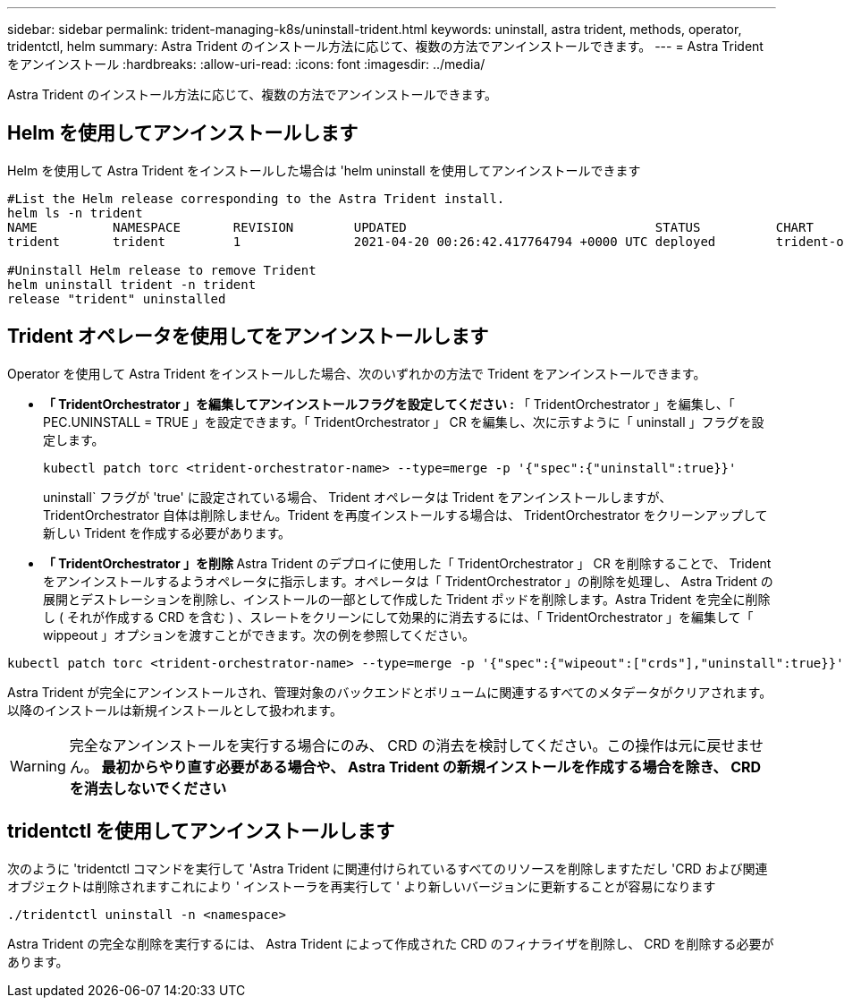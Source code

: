 ---
sidebar: sidebar 
permalink: trident-managing-k8s/uninstall-trident.html 
keywords: uninstall, astra trident, methods, operator, tridentctl, helm 
summary: Astra Trident のインストール方法に応じて、複数の方法でアンインストールできます。 
---
= Astra Trident をアンインストール
:hardbreaks:
:allow-uri-read: 
:icons: font
:imagesdir: ../media/


[role="lead"]
Astra Trident のインストール方法に応じて、複数の方法でアンインストールできます。



== Helm を使用してアンインストールします

Helm を使用して Astra Trident をインストールした場合は 'helm uninstall を使用してアンインストールできます

[listing]
----
#List the Helm release corresponding to the Astra Trident install.
helm ls -n trident
NAME          NAMESPACE       REVISION        UPDATED                                 STATUS          CHART                           APP VERSION
trident       trident         1               2021-04-20 00:26:42.417764794 +0000 UTC deployed        trident-operator-21.07.1        21.07.1

#Uninstall Helm release to remove Trident
helm uninstall trident -n trident
release "trident" uninstalled
----


== Trident オペレータを使用してをアンインストールします

Operator を使用して Astra Trident をインストールした場合、次のいずれかの方法で Trident をアンインストールできます。

* ** 「 TridentOrchestrator 」を編集してアンインストールフラグを設定してください :** 「 TridentOrchestrator 」を編集し、「 PEC.UNINSTALL = TRUE 」を設定できます。「 TridentOrchestrator 」 CR を編集し、次に示すように「 uninstall 」フラグを設定します。
+
[listing]
----
kubectl patch torc <trident-orchestrator-name> --type=merge -p '{"spec":{"uninstall":true}}'
----
+
uninstall` フラグが 'true' に設定されている場合、 Trident オペレータは Trident をアンインストールしますが、 TridentOrchestrator 自体は削除しません。Trident を再度インストールする場合は、 TridentOrchestrator をクリーンアップして新しい Trident を作成する必要があります。

* ** 「 TridentOrchestrator 」を削除 ** Astra Trident のデプロイに使用した「 TridentOrchestrator 」 CR を削除することで、 Trident をアンインストールするようオペレータに指示します。オペレータは「 TridentOrchestrator 」の削除を処理し、 Astra Trident の展開とデストレーションを削除し、インストールの一部として作成した Trident ポッドを削除します。Astra Trident を完全に削除し ( それが作成する CRD を含む ) 、スレートをクリーンにして効果的に消去するには、「 TridentOrchestrator 」を編集して「 wippeout 」オプションを渡すことができます。次の例を参照してください。


[listing]
----
kubectl patch torc <trident-orchestrator-name> --type=merge -p '{"spec":{"wipeout":["crds"],"uninstall":true}}'
----
Astra Trident が完全にアンインストールされ、管理対象のバックエンドとボリュームに関連するすべてのメタデータがクリアされます。以降のインストールは新規インストールとして扱われます。


WARNING: 完全なアンインストールを実行する場合にのみ、 CRD の消去を検討してください。この操作は元に戻せません。** 最初からやり直す必要がある場合や、 Astra Trident の新規インストールを作成する場合を除き、 CRD を消去しないでください **



== tridentctl を使用してアンインストールします

次のように 'tridentctl コマンドを実行して 'Astra Trident に関連付けられているすべてのリソースを削除しますただし 'CRD および関連オブジェクトは削除されますこれにより ' インストーラを再実行して ' より新しいバージョンに更新することが容易になります

[listing]
----
./tridentctl uninstall -n <namespace>
----
Astra Trident の完全な削除を実行するには、 Astra Trident によって作成された CRD のフィナライザを削除し、 CRD を削除する必要があります。
